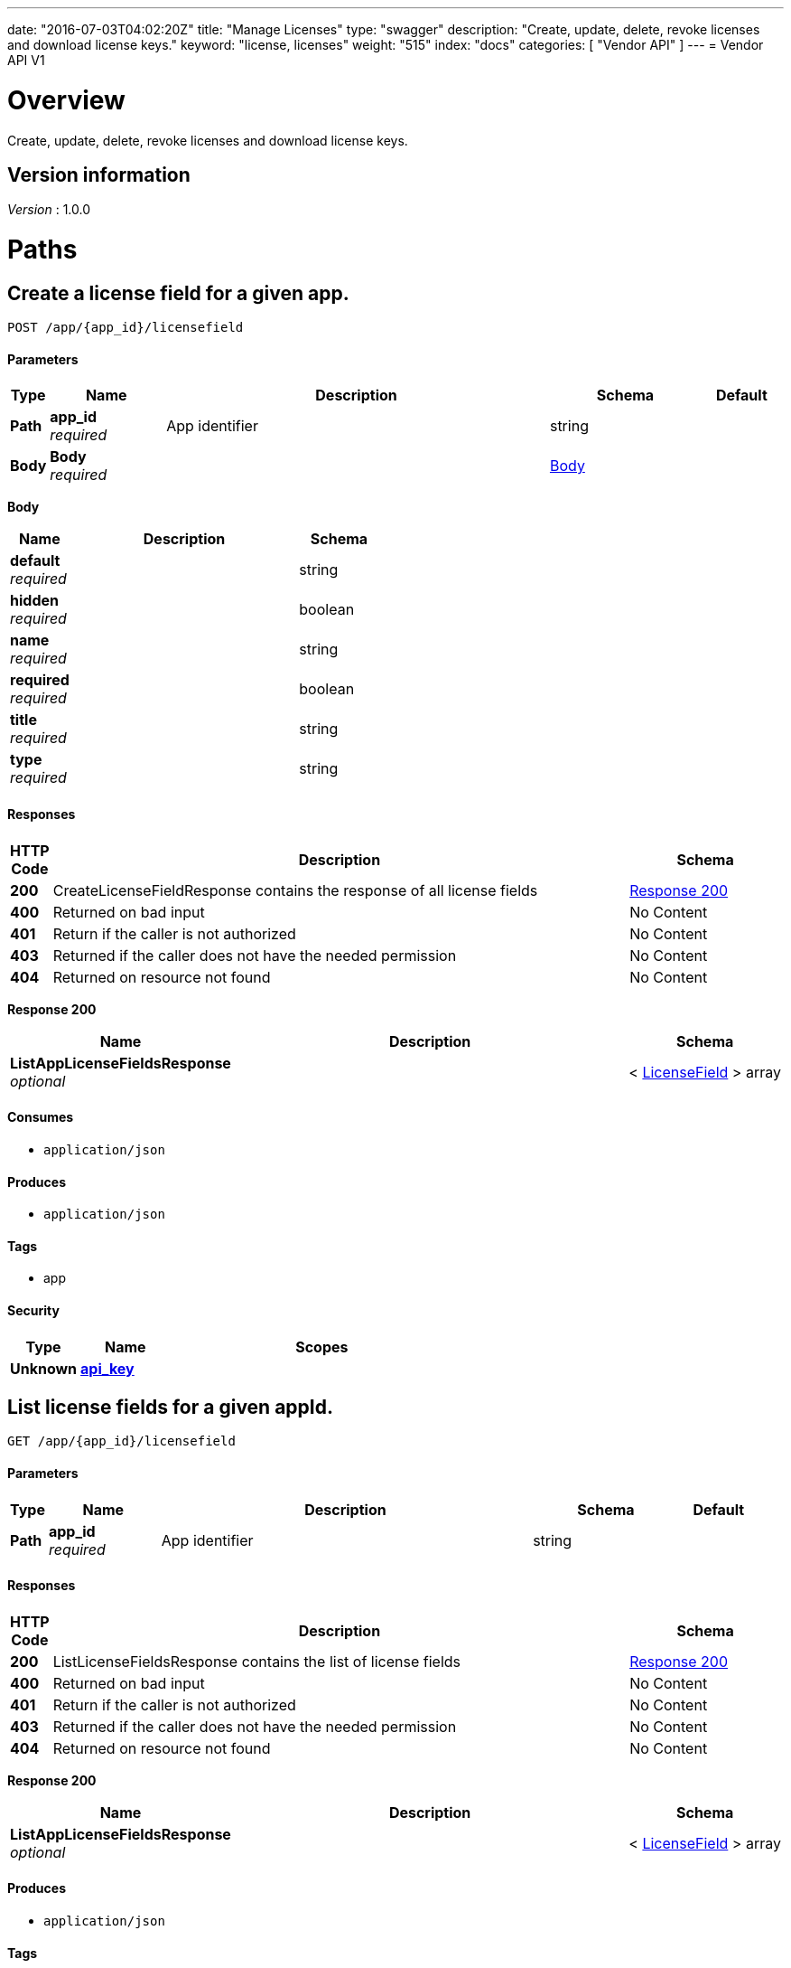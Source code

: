 ---
date: "2016-07-03T04:02:20Z"
title: "Manage Licenses"
type: "swagger"
description: "Create, update, delete, revoke licenses and download license keys."
keyword: "license, licenses"
weight: "515"
index: "docs"
categories: [ "Vendor API" ]
---
= Vendor API V1


[[_overview]]
= Overview
Create, update, delete, revoke licenses and download license keys.


== Version information
[%hardbreaks]
_Version_ : 1.0.0




[[_paths]]
= Paths

[[_createlicensefield]]
== Create a license field for a given app.
....
POST /app/{app_id}/licensefield
....


==== Parameters

[options="header", cols=".^1,.^3,.^10,.^4,.^2"]
|===
|Type|Name|Description|Schema|Default
|*Path*|*app_id* +
_required_|App identifier|string|
|*Body*|*Body* +
_required_||<<_createlicensefield_body,Body>>|
|===

[[_createlicensefield_body]]
*Body*

[options="header", cols=".^3,.^11,.^4"]
|===
|Name|Description|Schema
|*default* +
_required_||string
|*hidden* +
_required_||boolean
|*name* +
_required_||string
|*required* +
_required_||boolean
|*title* +
_required_||string
|*type* +
_required_||string
|===


==== Responses

[options="header", cols=".^1,.^15,.^4"]
|===
|HTTP Code|Description|Schema
|*200*|CreateLicenseFieldResponse contains the response of all license fields|<<_createlicensefield_response_200,Response 200>>
|*400*|Returned on bad input|No Content
|*401*|Return if the caller is not authorized|No Content
|*403*|Returned if the caller does not have the needed permission|No Content
|*404*|Returned on resource not found|No Content
|===

[[_createlicensefield_response_200]]
*Response 200*

[options="header", cols=".^3,.^11,.^4"]
|===
|Name|Description|Schema
|*ListAppLicenseFieldsResponse* +
_optional_||< <<_licensefield,LicenseField>> > array
|===


==== Consumes

* `application/json`


==== Produces

* `application/json`


==== Tags

* app


==== Security

[options="header", cols=".^3,.^4,.^13"]
|===
|Type|Name|Scopes
|*Unknown*|*<<_api_key,api_key>>*|
|===


[[_listlicensefields]]
== List license fields for a given appId.
....
GET /app/{app_id}/licensefield
....


==== Parameters

[options="header", cols=".^1,.^3,.^10,.^4,.^2"]
|===
|Type|Name|Description|Schema|Default
|*Path*|*app_id* +
_required_|App identifier|string|
|===


==== Responses

[options="header", cols=".^1,.^15,.^4"]
|===
|HTTP Code|Description|Schema
|*200*|ListLicenseFieldsResponse contains the list of license fields|<<_listlicensefields_response_200,Response 200>>
|*400*|Returned on bad input|No Content
|*401*|Return if the caller is not authorized|No Content
|*403*|Returned if the caller does not have the needed permission|No Content
|*404*|Returned on resource not found|No Content
|===

[[_listlicensefields_response_200]]
*Response 200*

[options="header", cols=".^3,.^11,.^4"]
|===
|Name|Description|Schema
|*ListAppLicenseFieldsResponse* +
_optional_||< <<_licensefield,LicenseField>> > array
|===


==== Produces

* `application/json`


==== Tags

* app


==== Security

[options="header", cols=".^3,.^4,.^13"]
|===
|Type|Name|Scopes
|*Unknown*|*<<_api_key,api_key>>*|
|===


[[_editlicensefield]]
== Update a license field for a given appId and licenseFieldName.
....
PUT /app/{app_id}/licensefield/{license_field_name}
....


==== Parameters

[options="header", cols=".^1,.^3,.^10,.^4,.^2"]
|===
|Type|Name|Description|Schema|Default
|*Path*|*app_id* +
_required_|App identifier|string|
|*Path*|*license_field_name* +
_required_|App identifier|string|
|*Body*|*Body* +
_required_||<<_editlicensefield_body,Body>>|
|===

[[_editlicensefield_body]]
*Body*

[options="header", cols=".^3,.^11,.^4"]
|===
|Name|Description|Schema
|*default* +
_required_|Optional default value for this licensefield.|string
|*hidden* +
_required_|Indicates if this field will be visible from the on-premise license screen.|boolean
|*title* +
_required_|Title of custom license field to display.|string
|===


==== Responses

[options="header", cols=".^1,.^15,.^4"]
|===
|HTTP Code|Description|Schema
|*200*|EditLicenseFieldResponse contains the license fields|<<_editlicensefield_response_200,Response 200>>
|*400*|Returned on bad input|No Content
|*401*|Return if the caller is not authorized|No Content
|*403*|Returned if the caller does not have the needed permission|No Content
|*404*|Returned on resource not found|No Content
|===

[[_editlicensefield_response_200]]
*Response 200*

[options="header", cols=".^3,.^11,.^4"]
|===
|Name|Description|Schema
|*ListAppLicenseFieldsResponse* +
_optional_||< <<_licensefield,LicenseField>> > array
|===


==== Consumes

* `application/json`


==== Produces

* `application/json`


==== Tags

* app


==== Security

[options="header", cols=".^3,.^4,.^13"]
|===
|Type|Name|Scopes
|*Unknown*|*<<_api_key,api_key>>*|
|===


[[_deletelicensefield]]
== Delete a field for a given app and named field.
....
DELETE /app/{app_id}/licensefield/{license_field_name}
....


==== Parameters

[options="header", cols=".^1,.^3,.^10,.^4,.^2"]
|===
|Type|Name|Description|Schema|Default
|*Path*|*app_id* +
_required_|App identifier|string|
|*Path*|*license_field_name* +
_required_|Field name|string|
|===


==== Responses

[options="header", cols=".^1,.^15,.^4"]
|===
|HTTP Code|Description|Schema
|*200*|DeleteLicenseFieldResponse contains the response from deleting a license field|<<_deletelicensefield_response_200,Response 200>>
|*400*|Returned on bad input|No Content
|*401*|Return if the caller is not authorized|No Content
|*403*|Returned if the caller does not have the needed permission|No Content
|*404*|Returned on resource not found|No Content
|===

[[_deletelicensefield_response_200]]
*Response 200*

[options="header", cols=".^3,.^11,.^4"]
|===
|Name|Description|Schema
|*ListAppLicenseFieldsResponse* +
_optional_||< <<_licensefield,LicenseField>> > array
|===


==== Produces

* `application/json`


==== Tags

* app


==== Security

[options="header", cols=".^3,.^4,.^13"]
|===
|Type|Name|Scopes
|*Unknown*|*<<_api_key,api_key>>*|
|===


[[_listapplicenses]]
== List all licenses for a given appId.
....
GET /app/{app_id}/licenses
....


==== Parameters

[options="header", cols=".^1,.^3,.^10,.^4,.^2"]
|===
|Type|Name|Description|Schema|Default
|*Path*|*app_id* +
_required_|App identifier|string|
|===


==== Responses

[options="header", cols=".^1,.^15,.^4"]
|===
|HTTP Code|Description|Schema
|*200*|ListAppLicensesResponse contains the list of licenses|<<_listapplicenses_response_200,Response 200>>
|*400*|Returned on bad input|No Content
|===

[[_listapplicenses_response_200]]
*Response 200*

[options="header", cols=".^3,.^11,.^4"]
|===
|Name|Description|Schema
|*Licenses* +
_optional_||< <<_license,License>> > array
|===


==== Produces

* `application/json`


==== Tags

* app
* licenses


==== Security

[options="header", cols=".^3,.^4,.^13"]
|===
|Type|Name|Scopes
|*Unknown*|*<<_api_key,api_key>>*|
|===


[[_licensessearch]]
== Search for a given license by appId and licenseField.
....
POST /app/{app_id}/licenses/search
....


==== Parameters

[options="header", cols=".^1,.^3,.^10,.^4,.^2"]
|===
|Type|Name|Description|Schema|Default
|*Path*|*app_id* +
_required_|App identifier|string|
|*Body*|*Body* +
_required_||<<_licensessearch_body,Body>>|
|===

[[_licensessearch_body]]
*Body*

[options="header", cols=".^3,.^11,.^4"]
|===
|Name|Description|Schema
|*fields* +
_required_|An array of fields that have values you are trying to search for|< <<_licensefieldnamevalue,LicenseFieldNameValue>> > array
|===


==== Responses

[options="header", cols=".^1,.^15,.^4"]
|===
|HTTP Code|Description|Schema
|*200*|LicensesSearchResponse contains the search response|<<_licensessearch_response_200,Response 200>>
|*400*|Returned on bad input|No Content
|===

[[_licensessearch_response_200]]
*Response 200*

[options="header", cols=".^3,.^11,.^4"]
|===
|Name|Description|Schema
|*LicenseIDs* +
_optional_|List of License IDs|< string > array
|===


==== Produces

* `application/json`


==== Tags

* licenses


==== Security

[options="header", cols=".^3,.^4,.^13"]
|===
|Type|Name|Scopes
|*Unknown*|*<<_api_key,api_key>>*|
|===


[[_createlicense]]
== Create a license.
....
POST /license
....


==== Parameters

[options="header", cols=".^1,.^3,.^10,.^4,.^2"]
|===
|Type|Name|Description|Schema|Default
|*Body*|*Body* +
_required_||<<_createlicense_body,Body>>|
|===

[[_createlicense_body]]
*Body*

[options="header", cols=".^3,.^11,.^4"]
|===
|Name|Description|Schema
|*activation_email* +
_required_|If activation is required this is the email the code will be sent to.|string
|*airgap_download_enabled* +
_required_||boolean
|*app_id* +
_required_|App Id that this license will be associated with.|string
|*assignee* +
_required_|License Label name, ie name of customer who is using license.|string
|*assisted_setup_enabled* +
_required_||boolean
|*channel_id* +
_required_|Channel id that the license will be associated with.|string
|*expiration_date* +
_required_|Date that the license will expire, can be null for no expiration or formatted by year-month-day ex. 2016-02-02.|string
|*expiration_policy* +
_required_|Defines expiration policy for this license.

Values:
ignore: replicated will take no action on a expired license
noupdate-norestart: application updates will not be downloaded, and once the application is stopped, it will not be started again
noupdate-stop: application updates will not be downloaded and the application will be stopped|string
|*field_values* +
_required_|An array of field values for custom fields of a given app|<<_licensefieldvalues,LicenseFieldValues>>
|*license_type* +
_required_|LicenseType can be set to "dev", "trial", or "prod"|string
|*require_activation* +
_required_|If this license requires activation set to true, make sure to set activation email as well.|boolean
|*update_policy* +
_required_|If set to automatic will auto update remote license installation with every release. If set to manual will update only when on-premise admin clicks the install update button.|string
|===


==== Responses

[options="header", cols=".^1,.^15,.^4"]
|===
|HTTP Code|Description|Schema
|*201*|CreateLicenseResponse contains the created license|<<_createlicense_response_201,Response 201>>
|*400*|Returned on bad input|No Content
|*403*|Returned if the caller does not have the needed permission|No Content
|*404*|Returned on resource not found|No Content
|===

[[_createlicense_response_201]]
*Response 201*

[options="header", cols=".^3,.^11,.^4"]
|===
|Name|Description|Schema
|*License* +
_optional_||<<_license,License>>
|===


==== Produces

* `application/json`


==== Tags

* license


==== Security

[options="header", cols=".^3,.^4,.^13"]
|===
|Type|Name|Scopes
|*Unknown*|*<<_api_key,api_key>>*|
|===


[[_getlicense]]
== Get app license for a given licenseId.
....
GET /license/{license_id}
....


==== Parameters

[options="header", cols=".^1,.^3,.^10,.^4,.^2"]
|===
|Type|Name|Description|Schema|Default
|*Path*|*license_id* +
_required_|License identifier|string|
|===


==== Responses

[options="header", cols=".^1,.^15,.^4"]
|===
|HTTP Code|Description|Schema
|*200*|GetLicenseResponse contains the returned license|<<_getlicense_response_200,Response 200>>
|*400*|Returned on bad input|No Content
|*401*|Return if the caller is not authorized|No Content
|*403*|Returned if the caller does not have the needed permission|No Content
|*404*|Returned on resource not found|No Content
|===

[[_getlicense_response_200]]
*Response 200*

[options="header", cols=".^3,.^11,.^4"]
|===
|Name|Description|Schema
|*License* +
_required_||<<_license,License>>
|===


==== Produces

* `application/json`


==== Tags

* license


==== Security

[options="header", cols=".^3,.^4,.^13"]
|===
|Type|Name|Scopes
|*Unknown*|*<<_api_key,api_key>>*|
|===


[[_updatelicense]]
== Update app license for a given licenseId.
....
PUT /license/{license_id}
....


==== Description
Note: that all fields are required to be passed or they will be overwritten to blank or default values.


==== Parameters

[options="header", cols=".^1,.^3,.^10,.^4,.^2"]
|===
|Type|Name|Description|Schema|Default
|*Path*|*license_id* +
_required_|License identifier|string|
|*Body*|*Body* +
_required_||<<_updatelicense_body,Body>>|
|===

[[_updatelicense_body]]
*Body*

[options="header", cols=".^3,.^11,.^4"]
|===
|Name|Description|Schema
|*activation_email* +
_required_|If activation is required this is the email the code will be sent to.|string
|*airgap_download_enabled* +
_required_||boolean
|*assignee* +
_required_|License Label name, ie name of customer who is using license.|string
|*assisted_setup_enabled* +
_required_||boolean
|*channel_id* +
_required_|Channel id that the license will be associated with.|string
|*expiration_date* +
_required_|Date that the license will expire, can be null for no expiration or formated by year-month-day ex. 2016-02-02.|string
|*expiration_policy* +
_required_|Defines expiration policy for this license.

Values:
ignore: replicated will take no action on a expired license
noupdate-norestart: application updates will not be downloaded, and once the application is stopped, it will not be started again
noupdate-stop: application updates will not be downloaded and the application will be stopped|string
|*field_values* +
_required_|An array of field values for custom fields of a given app|<<_licensefieldvalues,LicenseFieldValues>>
|*is_app_version_locked* +
_optional_|A license can be optionally locked to a specific release|boolean
|*license_type* +
_required_|LicenseType can be set to "dev", "trial", or "prod"|string
|*locked_app_version* +
_optional_|If app version is locked, this is the version to lock it to (sequence)|integer(int64)
|*require_activation* +
_required_|If this license requires activation set to true, make sure to set activation email as well.|boolean
|*update_policy* +
_required_|If set to automatic will auto update remote license installation with every release. If set to manual will update only when on-premise admin clicks the install update button.|string
|===


==== Responses

[options="header", cols=".^1,.^15,.^4"]
|===
|HTTP Code|Description|Schema
|*200*|UpdateLicenseResponse contains the license|<<_updatelicense_response_200,Response 200>>
|*400*|Returned on bad input|No Content
|*401*|Return if the caller is not authorized|No Content
|*403*|Returned if the caller does not have the needed permission|No Content
|*404*|Returned on resource not found|No Content
|===

[[_updatelicense_response_200]]
*Response 200*

[options="header", cols=".^3,.^11,.^4"]
|===
|Name|Description|Schema
|*License* +
_required_||<<_license,License>>
|===


==== Consumes

* `application/json`


==== Produces

* `application/json`


==== Security

[options="header", cols=".^3,.^4,.^13"]
|===
|Type|Name|Scopes
|*Unknown*|*<<_api_key,api_key>>*|
|===


[[_archivelicense]]
== Archive a license.
....
DELETE /license/{license_id}
....


==== Parameters

[options="header", cols=".^1,.^3,.^10,.^4,.^2"]
|===
|Type|Name|Description|Schema|Default
|*Path*|*license_id* +
_required_|License identifier|string|
|===


==== Responses

[options="header", cols=".^1,.^15,.^4"]
|===
|HTTP Code|Description|Schema
|*204*|On success, no payload returned|No Content
|*400*|Returned on bad input|No Content
|*401*|Return if the caller is not authorized|No Content
|*403*|Returned if the caller does not have the needed permission|No Content
|*404*|Returned on resource not found|No Content
|===


==== Tags

* license


==== Security

[options="header", cols=".^3,.^4,.^13"]
|===
|Type|Name|Scopes
|*Unknown*|*<<_api_key,api_key>>*|
|===


[[_postairgappassword]]
== Update an airgap passsword.
....
POST /license/{license_id}/airgap/password
....


==== Parameters

[options="header", cols=".^1,.^3,.^10,.^4,.^2"]
|===
|Type|Name|Description|Schema|Default
|*Path*|*license_id* +
_required_|License identifier|string|
|===


==== Responses

[options="header", cols=".^1,.^15,.^4"]
|===
|HTTP Code|Description|Schema
|*200*|PostAirgapPasswordResponse contains the returned password|<<_postairgappassword_response_200,Response 200>>
|*400*|Returned on bad input|No Content
|*401*|Return if the caller is not authorized|No Content
|*403*|Returned if the caller does not have the needed permission|No Content
|*404*|Returned on resource not found|No Content
|===

[[_postairgappassword_response_200]]
*Response 200*

[options="header", cols=".^3,.^11,.^4"]
|===
|Name|Description|Schema
|*password* +
_required_||string
|===


==== Produces

* `application/json`


==== Tags

* airgap
* license


==== Security

[options="header", cols=".^3,.^4,.^13"]
|===
|Type|Name|Scopes
|*Unknown*|*<<_api_key,api_key>>*|
|===


[[_updatelicensebilling]]
== Update license billing information for a given licenseId.
....
PUT /license/{license_id}/billing
....


==== Parameters

[options="header", cols=".^1,.^3,.^10,.^4,.^2"]
|===
|Type|Name|Description|Schema|Default
|*Path*|*license_id* +
_required_|License identifier|string|
|*Body*|*Body* +
_required_||<<_updatelicensebilling_body,Body>>|
|===

[[_updatelicensebilling_body]]
*Body*

[options="header", cols=".^3,.^11,.^4"]
|===
|Name|Description|Schema
|*begin* +
_required_|Begining date formated by year-month-day ex. 2016-02-02.|string
|*end* +
_required_|Ending date formated by year-month-day ex. 2016-02-02.|string
|*frequency* +
_required_|Can be set to Monthly, Quarterly, Annually, One Time, or Other to indicate interval that this billing happens.|string
|*license_type* +
_required_|LicenseType can be set to "dev", "trial", or "prod"|string
|*revenue* +
_required_|Amount of money associated with this billing event.|string
|===


==== Responses

[options="header", cols=".^1,.^15,.^4"]
|===
|HTTP Code|Description|Schema
|*200*|UpdateLicenseBillingResponse contains the license|<<_updatelicensebilling_response_200,Response 200>>
|*400*|Returned on bad input|No Content
|*401*|Return if the caller is not authorized|No Content
|*403*|Returned if the caller does not have the needed permission|No Content
|*404*|Returned on resource not found|No Content
|===

[[_updatelicensebilling_response_200]]
*Response 200*

[options="header", cols=".^3,.^11,.^4"]
|===
|Name|Description|Schema
|*License* +
_optional_||<<_license,License>>
|===


==== Consumes

* `application/json`


==== Produces

* `application/json`


==== Tags

* license


==== Security

[options="header", cols=".^3,.^4,.^13"]
|===
|Type|Name|Scopes
|*Unknown*|*<<_api_key,api_key>>*|
|===


[[_listlicensebillingevents]]
== List license billing events for a given license_id.
....
GET /license/{license_id}/billing-events
....


==== Parameters

[options="header", cols=".^1,.^3,.^10,.^4,.^2"]
|===
|Type|Name|Description|Schema|Default
|*Path*|*license_id* +
_required_|License identifier|string|
|===


==== Responses

[options="header", cols=".^1,.^15,.^4"]
|===
|HTTP Code|Description|Schema
|*200*|GetLicenseBillingEventsResponse contains the list of license billing events|<<_listlicensebillingevents_response_200,Response 200>>
|*400*|Returned on bad input|No Content
|*401*|Return if the caller is not authorized|No Content
|*403*|Returned if the caller does not have the needed permission|No Content
|*404*|Returned on resource not found|No Content
|===

[[_listlicensebillingevents_response_200]]
*Response 200*

[options="header", cols=".^3,.^11,.^4"]
|===
|Name|Description|Schema
|*BillingEvents* +
_optional_||< <<_licensebillingevent,LicenseBillingEvent>> > array
|===


==== Produces

* `application/json`


==== Tags

* app


==== Security

[options="header", cols=".^3,.^4,.^13"]
|===
|Type|Name|Scopes
|*Unknown*|*<<_api_key,api_key>>*|
|===


[[_createlicensebillingevent]]
== Create a license billing event.
....
POST /license/{license_id}/billing_event
....


==== Parameters

[options="header", cols=".^1,.^3,.^10,.^4,.^2"]
|===
|Type|Name|Description|Schema|Default
|*Path*|*license_id* +
_required_|License identifier|string|
|*Body*|*Body* +
_required_||<<_createlicensebillingevent_body,Body>>|
|===

[[_createlicensebillingevent_body]]
*Body*

[options="header", cols=".^3,.^11,.^4"]
|===
|Name|Description|Schema
|*amount* +
_required_||integer(int64)
|*description* +
_required_||string
|*vendor_due_from_customer_date* +
_required_||string
|*vendor_invoice_to_customer_date* +
_required_||string
|*vendor_paid_by_customer_date* +
_required_||string
|===


==== Responses

[options="header", cols=".^1,.^15,.^4"]
|===
|HTTP Code|Description|Schema
|*200*|CreateLicenseBillingEventResponse contains the license billing event|<<_createlicensebillingevent_response_200,Response 200>>
|*400*|Returned on bad input|No Content
|*401*|Return if the caller is not authorized|No Content
|*403*|Returned if the caller does not have the needed permission|No Content
|*404*|Returned on resource not found|No Content
|===

[[_createlicensebillingevent_response_200]]
*Response 200*

[options="header", cols=".^3,.^11,.^4"]
|===
|Name|Description|Schema
|*LicenseBillingEvent* +
_required_||<<_licensebillingevent,LicenseBillingEvent>>
|===


==== Consumes

* `application/json`


==== Produces

* `application/json`


==== Tags

* license


==== Security

[options="header", cols=".^3,.^4,.^13"]
|===
|Type|Name|Scopes
|*Unknown*|*<<_api_key,api_key>>*|
|===


[[_updatelicensebillingevent]]
== Update a license billing event.
....
PUT /license/{license_id}/billing_event/{id}
....


==== Parameters

[options="header", cols=".^1,.^3,.^10,.^4,.^2"]
|===
|Type|Name|Description|Schema|Default
|*Path*|*id* +
_required_|Event ID|string|
|*Path*|*license_id* +
_required_|License identifier|string|
|*Body*|*Body* +
_required_||<<_updatelicensebillingevent_body,Body>>|
|===

[[_updatelicensebillingevent_body]]
*Body*

[options="header", cols=".^3,.^11,.^4"]
|===
|Name|Description|Schema
|*amount* +
_required_||integer(int64)
|*description* +
_required_||string
|*vendor_due_from_customer_date* +
_required_||string
|*vendor_invoice_to_customer_date* +
_required_||string
|*vendor_paid_by_customer_date* +
_required_||string
|===


==== Responses

[options="header", cols=".^1,.^15,.^4"]
|===
|HTTP Code|Description|Schema
|*200*|UpdateLicenseBillingEventResponse contains the resulting billing event|<<_updatelicensebillingevent_response_200,Response 200>>
|*400*|Returned on bad input|No Content
|*401*|Return if the caller is not authorized|No Content
|*403*|Returned if the caller does not have the needed permission|No Content
|*404*|Returned on resource not found|No Content
|===

[[_updatelicensebillingevent_response_200]]
*Response 200*

[options="header", cols=".^3,.^11,.^4"]
|===
|Name|Description|Schema
|*LicenseBillingEvent* +
_required_||<<_licensebillingevent,LicenseBillingEvent>>
|===


==== Consumes

* `application/json`


==== Produces

* `application/json`


==== Tags

* license


==== Security

[options="header", cols=".^3,.^4,.^13"]
|===
|Type|Name|Scopes
|*Unknown*|*<<_api_key,api_key>>*|
|===


[[_updatelicensechannel]]
== Update a license channel for a given license.
....
PUT /license/{license_id}/channel
....


==== Parameters

[options="header", cols=".^1,.^3,.^10,.^4,.^2"]
|===
|Type|Name|Description|Schema|Default
|*Path*|*license_id* +
_required_|License identifier|string|
|*Body*|*Body* +
_required_||<<_updatelicensechannel_body,Body>>|
|===

[[_updatelicensechannel_body]]
*Body*

[options="header", cols=".^3,.^11,.^4"]
|===
|Name|Description|Schema
|*channel_id* +
_optional_||string
|===


==== Responses

[options="header", cols=".^1,.^15,.^4"]
|===
|HTTP Code|Description|Schema
|*200*|UpdateLicenseChannelResponse update channel response|<<_updatelicensechannel_response_200,Response 200>>
|*400*|Returned on bad input|No Content
|*401*|Return if the caller is not authorized|No Content
|*403*|Returned if the caller does not have the needed permission|No Content
|*404*|Returned on resource not found|No Content
|===

[[_updatelicensechannel_response_200]]
*Response 200*

[options="header", cols=".^3,.^11,.^4"]
|===
|Name|Description|Schema
|*License* +
_required_||<<_license,License>>
|===


==== Consumes

* `application/json`


==== Produces

* `application/json`


==== Tags

* channel
* license


==== Security

[options="header", cols=".^3,.^4,.^13"]
|===
|Type|Name|Scopes
|*Unknown*|*<<_api_key,api_key>>*|
|===


[[_updatelicenseexpiration]]
== PUT /license/{license_id}/expire

==== Parameters

[options="header", cols=".^1,.^3,.^10,.^4,.^2"]
|===
|Type|Name|Description|Schema|Default
|*Path*|*license_id* +
_required_|License identifier|string|
|*Body*|*Body* +
_required_||<<_updatelicenseexpiration_body,Body>>|
|===

[[_updatelicenseexpiration_body]]
*Body*

[options="header", cols=".^3,.^11,.^4"]
|===
|Name|Description|Schema
|*expiration_date* +
_required_||string
|===


==== Responses

[options="header", cols=".^1,.^15,.^4"]
|===
|HTTP Code|Description|Schema
|*200*|UpdateLicenseExpirationResponse contains the returned license|<<_updatelicenseexpiration_response_200,Response 200>>
|*400*|Returned on bad input|No Content
|*401*|Return if the caller is not authorized|No Content
|*403*|Returned if the caller does not have the needed permission|No Content
|*404*|Returned on resource not found|No Content
|===

[[_updatelicenseexpiration_response_200]]
*Response 200*

[options="header", cols=".^3,.^11,.^4"]
|===
|Name|Description|Schema
|*License* +
_optional_||<<_license,License>>
|===


==== Consumes

* `application/json`


==== Produces

* `application/json`


==== Tags

* license


==== Security

[options="header", cols=".^3,.^4,.^13"]
|===
|Type|Name|Scopes
|*Unknown*|*<<_api_key,api_key>>*|
|===


[[_createlicensefieldvalue]]
== Set the value for a license field.
....
PUT /license/{license_id}/field
....


==== Parameters

[options="header", cols=".^1,.^3,.^10,.^4,.^2"]
|===
|Type|Name|Description|Schema|Default
|*Path*|*license_id* +
_required_|License identifier|string|
|*Body*|*Body* +
_required_||<<_createlicensefieldvalue_body,Body>>|
|===

[[_createlicensefieldvalue_body]]
*Body*

[options="header", cols=".^3,.^11,.^4"]
|===
|Name|Description|Schema
|*field* +
_required_||string
|*value* +
_required_||string
|===


==== Responses

[options="header", cols=".^1,.^15,.^4"]
|===
|HTTP Code|Description|Schema
|*204*|On success, no payload returned|No Content
|*400*|Returned on bad input|No Content
|*401*|Return if the caller is not authorized|No Content
|*403*|Returned if the caller does not have the needed permission|No Content
|*404*|Returned on resource not found|No Content
|===


==== Consumes

* `application/json`


==== Tags

* license


==== Security

[options="header", cols=".^3,.^4,.^13"]
|===
|Type|Name|Scopes
|*Unknown*|*<<_api_key,api_key>>*|
|===


[[_getlicensefieldvalues]]
== Get license field values for a given licenseId.
....
GET /license/{license_id}/fields
....


==== Parameters

[options="header", cols=".^1,.^3,.^10,.^4,.^2"]
|===
|Type|Name|Description|Schema|Default
|*Path*|*license_id* +
_required_|License identifier|string|
|===


==== Responses

[options="header", cols=".^1,.^15,.^4"]
|===
|HTTP Code|Description|Schema
|*200*|GetLicenseFieldValuesResponse contains the field values|<<_getlicensefieldvalues_response_200,Response 200>>
|*400*|Returned on bad input|No Content
|*401*|Return if the caller is not authorized|No Content
|*403*|Returned if the caller does not have the needed permission|No Content
|*404*|Returned on resource not found|No Content
|===

[[_getlicensefieldvalues_response_200]]
*Response 200*

[options="header", cols=".^3,.^11,.^4"]
|===
|Name|Description|Schema
|*FieldValues* +
_optional_||<<_licensefieldvalues,LicenseFieldValues>>
|===


==== Produces

* `application/json`


==== Tags

* license


==== Security

[options="header", cols=".^3,.^4,.^13"]
|===
|Type|Name|Scopes
|*Unknown*|*<<_api_key,api_key>>*|
|===


[[_updatelicensefields]]
== Update license field values for a given licenseId.
....
PUT /license/{license_id}/fields
....


==== Parameters

[options="header", cols=".^1,.^3,.^10,.^4,.^2"]
|===
|Type|Name|Description|Schema|Default
|*Path*|*license_id* +
_required_|License identifier|string|
|*Body*|*Body* +
_required_||<<_updatelicensefields_body,Body>>|
|===

[[_updatelicensefields_body]]
*Body*

[options="header", cols=".^3,.^11,.^4"]
|===
|Name|Description|Schema
|*LicenseFieldValues* +
_required_||< <<_licensefieldvalue,licenseFieldValue>> > array
|===


==== Responses

[options="header", cols=".^1,.^15,.^4"]
|===
|HTTP Code|Description|Schema
|*200*|UpdateLicenseFieldsResponse contains the license|<<_updatelicensefields_response_200,Response 200>>
|*400*|Returned on bad input|No Content
|*401*|Return if the caller is not authorized|No Content
|*403*|Returned if the caller does not have the needed permission|No Content
|*404*|Returned on resource not found|No Content
|===

[[_updatelicensefields_response_200]]
*Response 200*

[options="header", cols=".^3,.^11,.^4"]
|===
|Name|Description|Schema
|*License* +
_required_||<<_license,License>>
|===


==== Consumes

* `application/json`


==== Produces

* `application/json`


==== Tags

* license


==== Security

[options="header", cols=".^3,.^4,.^13"]
|===
|Type|Name|Scopes
|*Unknown*|*<<_api_key,api_key>>*|
|===


[[_getlicenseinstance]]
== Get a license instance.
....
GET /license/{license_id}/instance/{instance_id}
....


==== Parameters

[options="header", cols=".^1,.^3,.^10,.^4,.^2"]
|===
|Type|Name|Description|Schema|Default
|*Path*|*instance_id* +
_required_|Instance identifier|string|
|*Path*|*license_id* +
_required_|License identifier|string|
|===


==== Responses

[options="header", cols=".^1,.^15,.^4"]
|===
|HTTP Code|Description|Schema
|*200*|GetLicenseInstanceResponse contains the license instance|<<_getlicenseinstance_response_200,Response 200>>
|*400*|Returned on bad input|No Content
|*401*|Return if the caller is not authorized|No Content
|*403*|Returned if the caller does not have the needed permission|No Content
|*404*|Returned on resource not found|No Content
|===

[[_getlicenseinstance_response_200]]
*Response 200*

[options="header", cols=".^3,.^11,.^4"]
|===
|Name|Description|Schema
|*License* +
_optional_||<<_licenseinstance,LicenseInstance>>
|===


==== Consumes

* `application/json`


==== Produces

* `application/json`


==== Tags

* license


==== Security

[options="header", cols=".^3,.^4,.^13"]
|===
|Type|Name|Scopes
|*Unknown*|*<<_api_key,api_key>>*|
|===


[[_listlicenseinstances]]
== Lists all tracked license instances for a given licenseId.
....
GET /license/{license_id}/instances
....


==== Parameters

[options="header", cols=".^1,.^3,.^10,.^4,.^2"]
|===
|Type|Name|Description|Schema|Default
|*Path*|*license_id* +
_required_|License identifier|string|
|===


==== Responses

[options="header", cols=".^1,.^15,.^4"]
|===
|HTTP Code|Description|Schema
|*200*|ListLicenseInstancesResponse contains the response license instances|<<_listlicenseinstances_response_200,Response 200>>
|*400*|Returned on bad input|No Content
|*401*|Return if the caller is not authorized|No Content
|*403*|Returned if the caller does not have the needed permission|No Content
|*404*|Returned on resource not found|No Content
|===

[[_listlicenseinstances_response_200]]
*Response 200*

[options="header", cols=".^3,.^11,.^4"]
|===
|Name|Description|Schema
|*ListInstances* +
_optional_||< <<_licenseinstance,LicenseInstance>> > array
|===


==== Produces

* `application/json`


==== Tags

* license


==== Security

[options="header", cols=".^3,.^4,.^13"]
|===
|Type|Name|Scopes
|*Unknown*|*<<_api_key,api_key>>*|
|===


[[_getlicenseinstanceuntracked]]
== Lists all untracked license instances for a given licenseId.
....
GET /license/{license_id}/instances/untracked
....


==== Parameters

[options="header", cols=".^1,.^3,.^10,.^4,.^2"]
|===
|Type|Name|Description|Schema|Default
|*Path*|*license_id* +
_required_|License identifier|string|
|===


==== Responses

[options="header", cols=".^1,.^15,.^4"]
|===
|HTTP Code|Description|Schema
|*200*|GetLicenseInstanceUntrackedResponse contains a list of untracked instances|<<_getlicenseinstanceuntracked_response_200,Response 200>>
|*400*|Returned on bad input|No Content
|*401*|Return if the caller is not authorized|No Content
|*403*|Returned if the caller does not have the needed permission|No Content
|*404*|Returned on resource not found|No Content
|===

[[_getlicenseinstanceuntracked_response_200]]
*Response 200*

[options="header", cols=".^3,.^11,.^4"]
|===
|Name|Description|Schema
|*License* +
_optional_||<<_licenseinstanceuntracked,LicenseInstanceUntracked>>
|===


==== Produces

* `application/json`


==== Tags

* license


==== Security

[options="header", cols=".^3,.^4,.^13"]
|===
|Type|Name|Scopes
|*Unknown*|*<<_api_key,api_key>>*|
|===


[[_revokelicense]]
== Revoke a license for a given licenseId.
....
PUT /license/{license_id}/revoke
....


==== Parameters

[options="header", cols=".^1,.^3,.^10,.^4,.^2"]
|===
|Type|Name|Description|Schema|Default
|*Path*|*license_id* +
_required_|License identifier|string|
|===


==== Responses

[options="header", cols=".^1,.^15,.^4"]
|===
|HTTP Code|Description|Schema
|*200*|RevokeLicenseResponse contains the revoked license|<<_revokelicense_response_200,Response 200>>
|*400*|Returned on bad input|No Content
|*401*|Return if the caller is not authorized|No Content
|*403*|Returned if the caller does not have the needed permission|No Content
|*404*|Returned on resource not found|No Content
|===

[[_revokelicense_response_200]]
*Response 200*

[options="header", cols=".^3,.^11,.^4"]
|===
|Name|Description|Schema
|*License* +
_required_||<<_license,License>>
|===


==== Produces

* `application/json`


==== Tags

* license


==== Security

[options="header", cols=".^3,.^4,.^13"]
|===
|Type|Name|Scopes
|*Unknown*|*<<_api_key,api_key>>*|
|===


[[_unarchivelicense]]
== Unarchive a license.
....
PUT /license/{license_id}/unarchive
....


==== Parameters

[options="header", cols=".^1,.^3,.^10,.^4,.^2"]
|===
|Type|Name|Description|Schema|Default
|*Path*|*license_id* +
_required_|License identifier|string|
|===


==== Responses

[options="header", cols=".^1,.^15,.^4"]
|===
|HTTP Code|Description|Schema
|*204*|On success, no payload returned|No Content
|*400*|Returned on bad input|No Content
|*401*|Return if the caller is not authorized|No Content
|*403*|Returned if the caller does not have the needed permission|No Content
|*404*|Returned on resource not found|No Content
|===


==== Produces

* `application/json`


==== Tags

* license


==== Security

[options="header", cols=".^3,.^4,.^13"]
|===
|Type|Name|Scopes
|*Unknown*|*<<_api_key,api_key>>*|
|===


[[_downloadlicense]]
== Download app license (base64 deliverable to your end customer) key for a given licenseId.
....
GET /licensekey/{license_id}
....


==== Parameters

[options="header", cols=".^1,.^3,.^10,.^4,.^2"]
|===
|Type|Name|Description|Schema|Default
|*Path*|*license_id* +
_required_|License identifier|string|
|===


==== Responses

[options="header", cols=".^1,.^15,.^4"]
|===
|HTTP Code|Description|Schema
|*200*|DownloadLicenseResponse contains the licenses response +
*Headers* :  +
`ContentDisposition` (string) : Recommended filename
Required: true
In: header.|No Content
|*400*|Returned on bad input|No Content
|*401*|Return if the caller is not authorized|No Content
|*403*|Returned if the caller does not have the needed permission|No Content
|*404*|Returned on resource not found|No Content
|===


==== Tags

* license


==== Security

[options="header", cols=".^3,.^4,.^13"]
|===
|Type|Name|Scopes
|*Unknown*|*<<_api_key,api_key>>*|
|===


[[_licenses]]
== Lists all licenses.
....
GET /licenses
....


==== Responses

[options="header", cols=".^1,.^15,.^4"]
|===
|HTTP Code|Description|Schema
|*200*|ListLicensesResponse contains the parameters needed to call list licenses|<<_licenses_response_200,Response 200>>
|===

[[_licenses_response_200]]
*Response 200*

[options="header", cols=".^3,.^11,.^4"]
|===
|Name|Description|Schema
|*Licenses* +
_optional_||< <<_license,License>> > array
|===


==== Produces

* `application/json`


==== Tags

* licenses


==== Security

[options="header", cols=".^3,.^4,.^13"]
|===
|Type|Name|Scopes
|*Unknown*|*<<_api_key,api_key>>*|
|===




[[_definitions]]
= Definitions

[[_installedappversion]]
== InstalledAppVersion

[options="header", cols=".^3,.^11,.^4"]
|===
|Name|Description|Schema
|*Label* +
_optional_||string
|*LastCheck* +
_optional_||<<_time,Time>>
|*Sequence* +
_optional_||integer(int64)
|*UpdateAvailable* +
_optional_||boolean
|===


[[_license]]
== License

[options="header", cols=".^3,.^11,.^4"]
|===
|Name|Description|Schema
|*ActivationEmail* +
_optional_||string
|*ActiveInstanceCount* +
_optional_||integer(int64)
|*AirgapDownloadEnabled* +
_optional_||boolean
|*AirgapDownloadPassword* +
_optional_||< integer(uint8) > array
|*Anonymous* +
_optional_||boolean
|*AppId* +
_optional_||string
|*AppStatus* +
_optional_||string
|*Archived* +
_optional_||boolean
|*Assignee* +
_optional_||string
|*AssistedSetupEnabled* +
_optional_||boolean
|*Billing* +
_optional_||<<_licensebilling,LicenseBilling>>
|*BillingEvents* +
_optional_||< <<_licensebillingevent,LicenseBillingEvent>> > array
|*ChannelId* +
_optional_||string
|*ChannelName* +
_optional_||string
|*Clouds* +
_optional_||string
|*ExpirationPolicy* +
_optional_||string
|*ExpireDate* +
_optional_||<<_time,Time>>
|*FieldValues* +
_optional_||< <<_licensefieldvalue,LicenseFieldValue>> > array
|*GrantDate* +
_optional_||<<_time,Time>>
|*Id* +
_optional_||string
|*InactiveInstanceCount* +
_optional_||integer(int64)
|*IsAppVersionLocked* +
_optional_||boolean
|*IsInstanceTracked* +
_optional_||boolean
|*LastSync* +
_optional_||<<_time,Time>>
|*LicenseType* +
_optional_||string
|*LicenseVersions* +
_optional_|This is unused code. Leaving it in to not break for vendor integrations.|<<_licenseversions,LicenseVersions>>
|*LockedAppVersion* +
_optional_||integer(int64)
|*RequireActivation* +
_optional_||boolean
|*RevokationDate* +
_optional_||<<_time,Time>>
|*UntrackedInstanceCount* +
_optional_||integer(int64)
|*UpdatePolicy* +
_optional_||string
|===


[[_licensebilling]]
== LicenseBilling

[options="header", cols=".^3,.^11,.^4"]
|===
|Name|Description|Schema
|*begin* +
_optional_||<<_time,Time>>
|*end* +
_optional_||<<_time,Time>>
|*frequency* +
_optional_||string
|*revenue* +
_optional_||string
|===


[[_licensebillingevent]]
== LicenseBillingEvent

[options="header", cols=".^3,.^11,.^4"]
|===
|Name|Description|Schema
|*amount* +
_optional_||integer(int64)
|*description* +
_optional_||string
|*event_date* +
_optional_||<<_time,Time>>
|*id* +
_optional_||string
|*vendor_due_from_customer_date* +
_optional_||<<_time,Time>>
|*vendor_invoice_to_customer_date* +
_optional_||<<_time,Time>>
|*vendor_paid_by_customer_date* +
_optional_||<<_time,Time>>
|===


[[_licensefield]]
== LicenseField

[options="header", cols=".^3,.^11,.^4"]
|===
|Name|Description|Schema
|*default* +
_optional_||string
|*hidden* +
_optional_||boolean
|*name* +
_optional_||string
|*required* +
_optional_||boolean
|*title* +
_optional_||string
|*type* +
_optional_||string
|===


[[_licensefieldnamevalue]]
== LicenseFieldNameValue

[options="header", cols=".^3,.^11,.^4"]
|===
|Name|Description|Schema
|*field* +
_optional_||string
|*value* +
_optional_||object
|===


[[_licensefieldvalue]]
== LicenseFieldValue

[options="header", cols=".^3,.^11,.^4"]
|===
|Name|Description|Schema
|*FieldName* +
_optional_||string
|*FieldTitle* +
_optional_||string
|*FieldType* +
_optional_||string
|*Value* +
_optional_||string
|===


[[_licensefieldvalues]]
== LicenseFieldValues
_Type_ : < <<_licensefieldvalue,LicenseFieldValue>> > array


[[_licenseinstance]]
== LicenseInstance

[options="header", cols=".^3,.^11,.^4"]
|===
|Name|Description|Schema
|*Active* +
_optional_||boolean
|*AppStatus* +
_optional_||string
|*AssistSessionId* +
_optional_||string
|*Cloud* +
_optional_||string
|*Created* +
_optional_||<<_time,Time>>
|*InstanceId* +
_optional_||string
|*LastActive* +
_optional_||<<_time,Time>>
|*LicenseId* +
_optional_||string
|*ReplicatedAgentVersion* +
_optional_||string
|*ReplicatedOperatorVersion* +
_optional_||string
|*ReplicatedSyncTime* +
_optional_||<<_time,Time>>
|*ReplicatedUiVersion* +
_optional_||string
|*ReplicatedUpdaterVersion* +
_optional_||string
|*ReplicatedVersion* +
_optional_||string
|*VersionHistory* +
_optional_||< <<_licenseinstanceversionhistory,LicenseInstanceVersionHistory>> > array
|===


[[_licenseinstanceuntracked]]
== LicenseInstanceUntracked

[options="header", cols=".^3,.^11,.^4"]
|===
|Name|Description|Schema
|*CurrentSequence* +
_optional_||integer(int64)
|*CurrentVersion* +
_optional_||string
|*LicenseId* +
_optional_||string
|*ReplicatedAgentVersion* +
_optional_||string
|*ReplicatedOperatorVersion* +
_optional_||string
|*ReplicatedSyncTime* +
_optional_||<<_time,Time>>
|*ReplicatedUiVersion* +
_optional_||string
|*ReplicatedUpdaterVersion* +
_optional_||string
|*ReplicatedVersion* +
_optional_||string
|*SyncTime* +
_optional_||<<_time,Time>>
|===


[[_licenseinstanceversionhistory]]
== LicenseInstanceVersionHistory

[options="header", cols=".^3,.^11,.^4"]
|===
|Name|Description|Schema
|*InstanceId* +
_optional_||string
|*Start* +
_optional_||<<_time,Time>>
|*Stop* +
_optional_||<<_time,Time>>
|*VersionChannel* +
_optional_||string
|*VersionLabel* +
_optional_||string
|*VersionSequence* +
_optional_||integer(int64)
|===


[[_licenseversions]]
== LicenseVersions

[options="header", cols=".^3,.^11,.^4"]
|===
|Name|Description|Schema
|*InstalledAppVersion* +
_optional_||<<_installedappversion,InstalledAppVersion>>
|*ReplicatedVersions* +
_optional_||< string, < string > array > map
|===


[[_time]]
== Time
Programs using times should typically store and pass them as values,
not pointers. That is, time variables and struct fields should be of
type time.Time, not *time.Time. A Time value can be used by
multiple goroutines simultaneously.

Time instants can be compared using the Before, After, and Equal methods.
The Sub method subtracts two instants, producing a Duration.
The Add method adds a Time and a Duration, producing a Time.

The zero value of type Time is January 1, year 1, 00:00:00.000000000 UTC.
As this time is unlikely to come up in practice, the IsZero method gives
a simple way of detecting a time that has not been initialized explicitly.

Each Time has associated with it a Location, consulted when computing the
presentation form of the time, such as in the Format, Hour, and Year methods.
The methods Local, UTC, and In return a Time with a specific location.
Changing the location in this way changes only the presentation; it does not
change the instant in time being denoted and therefore does not affect the
computations described in earlier paragraphs.

Note that the Go == operator compares not just the time instant but also the
Location. Therefore, Time values should not be used as map or database keys
without first guaranteeing that the identical Location has been set for all
values, which can be achieved through use of the UTC or Local method.

_Type_ : object


[[_licensefieldvalue]]
== licenseFieldValue

[options="header", cols=".^3,.^11,.^4"]
|===
|Name|Description|Schema
|*field* +
_required_|The name of the custom field which you want to populate a value.|string
|*value* +
_required_|The value that you wish to populate the custom field with.|string
|===





